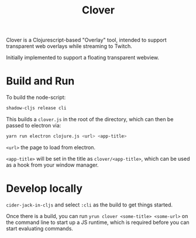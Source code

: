 #+TITLE: Clover

Clover is a Clojurescript-based "Overlay" tool, intended to support transparent web
overlays while streaming to Twitch.

Initially implemented to support a floating transparent webview.

* Build and Run
To build the node-script:

#+BEGIN_SRC sh
shadow-cljs release cli
#+END_SRC

This builds a ~clover.js~ in the root of the directory, which can then be
passed to electron via:

#+begin_src sh
yarn run electron clojure.js <url> <app-title>
#+end_src

~<url>~ the page to load from electron.

~<app-title>~ will be set in the title as ~clover/<app-title>~, which can be
used as a hook from your window manager.

* Develop locally
~cider-jack-in-cljs~ and select ~:cli~ as the build to get things started.

Once there is a build, you can run ~yrun clover <some-title> <some-url>~ on the
command line to start up a JS runtime, which is required before you can start
evaluating commands.
